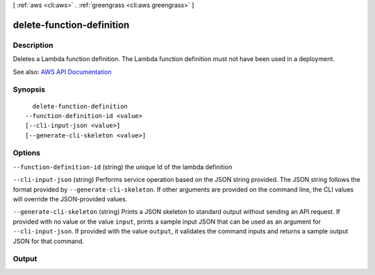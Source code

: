 [ :ref:`aws <cli:aws>` . :ref:`greengrass <cli:aws greengrass>` ]

.. _cli:aws greengrass delete-function-definition:


**************************
delete-function-definition
**************************



===========
Description
===========

Deletes a Lambda function definition. The Lambda function definition must not have been used in a deployment.

See also: `AWS API Documentation <https://docs.aws.amazon.com/goto/WebAPI/greengrass-2017-06-07/DeleteFunctionDefinition>`_


========
Synopsis
========

::

    delete-function-definition
  --function-definition-id <value>
  [--cli-input-json <value>]
  [--generate-cli-skeleton <value>]




=======
Options
=======

``--function-definition-id`` (string)
the unique Id of the lambda definition

``--cli-input-json`` (string)
Performs service operation based on the JSON string provided. The JSON string follows the format provided by ``--generate-cli-skeleton``. If other arguments are provided on the command line, the CLI values will override the JSON-provided values.

``--generate-cli-skeleton`` (string)
Prints a JSON skeleton to standard output without sending an API request. If provided with no value or the value ``input``, prints a sample input JSON that can be used as an argument for ``--cli-input-json``. If provided with the value ``output``, it validates the command inputs and returns a sample output JSON for that command.



======
Output
======

